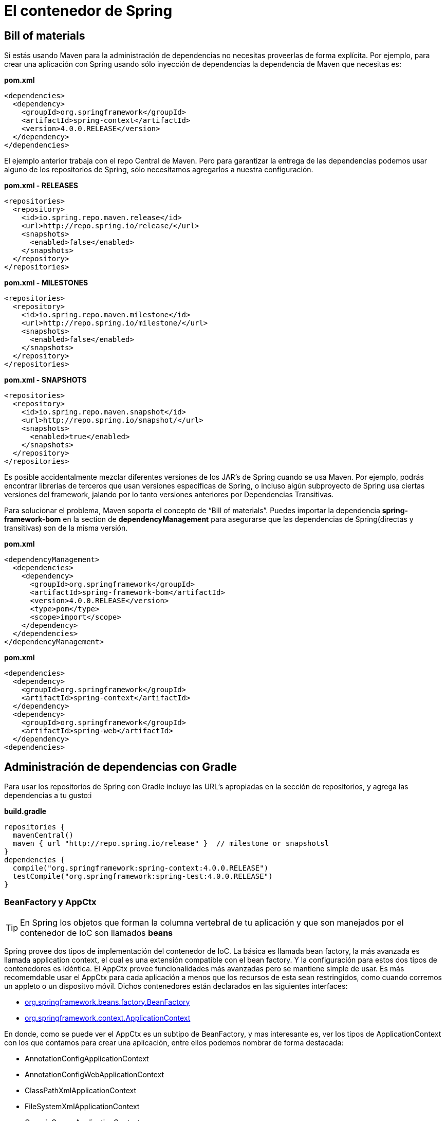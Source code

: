 :icons: font
:source-highlighter: coderay

# El contenedor de Spring

## [[bookmark-1]]Bill of materials
Si estás usando Maven para la administración de dependencias no necesitas proveerlas de forma explícita. Por ejemplo, para crear una aplicación con Spring usando sólo inyección de dependencias la dependencia de Maven que necesitas es:

*pom.xml*

[source,xml,linenums]
----
<dependencies>
  <dependency>
    <groupId>org.springframework</groupId>
    <artifactId>spring-context</artifactId>
    <version>4.0.0.RELEASE</version>
  </dependency>
</dependencies>
----

El ejemplo anterior trabaja con el repo Central de Maven. Pero para garantizar la entrega de las dependencias podemos usar alguno de los repositorios de Spring, sólo necesitamos agregarlos a nuestra configuración.

*pom.xml - RELEASES*

[source,xml,linenums]
----
<repositories>
  <repository>
    <id>io.spring.repo.maven.release</id>
    <url>http://repo.spring.io/release/</url>
    <snapshots>
      <enabled>false</enabled>
    </snapshots>
  </repository>
</repositories>
----

*pom.xml - MILESTONES*

[source,xml,linenums]
----
<repositories>
  <repository>
    <id>io.spring.repo.maven.milestone</id>
    <url>http://repo.spring.io/milestone/</url>
    <snapshots>
      <enabled>false</enabled>
    </snapshots>
  </repository>
</repositories>
----

*pom.xml - SNAPSHOTS*

[source,xml,linenums]
----
<repositories>
  <repository>
    <id>io.spring.repo.maven.snapshot</id>
    <url>http://repo.spring.io/snapshot/</url>
    <snapshots>
      <enabled>true</enabled>
    </snapshots>
  </repository>
</repositories>
----

Es posible accidentalmente mezclar diferentes versiones de los JAR’s de Spring cuando se usa Maven. Por ejemplo, podrás encontrar librerías de terceros que usan versiones específicas de Spring, o incluso algún subproyecto de Spring usa ciertas versiones del framework, jalando por lo tanto versiones anteriores por Dependencias Transitivas.

Para solucionar el problema, Maven soporta el concepto de “Bill of materials”. Puedes importar la dependencia *spring-framework-bom* en la section de *dependencyManagement* para asegurarse que las dependencias de Spring(directas y transitivas) son de la misma versión.

*pom.xml*

[source,xml,linenums]
----
<dependencyManagement>
  <dependencies>
    <dependency>
      <groupId>org.springframework</groupId>
      <artifactId>spring-framework-bom</artifactId>
      <version>4.0.0.RELEASE</version>
      <type>pom</type>
      <scope>import</scope>
    </dependency>
  </dependencies>
</dependencyManagement>
----

*pom.xml*

[source,xml,linenums]
----
<dependencies>
  <dependency>
    <groupId>org.springframework</groupId>
    <artifactId>spring-context</artifactId>
  </dependency>
  <dependency>
    <groupId>org.springframework</groupId>
    <artifactId>spring-web</artifactId>
  </dependency>
<dependencies>
----

## [[bookmark-2]]Administración de dependencias con Gradle

Para usar los repositorios de Spring con Gradle incluye las URL’s apropiadas en la sección de repositorios, y agrega las dependencias a tu gusto:i

*build.gradle*

[source,groovy]
----
repositories {
  mavenCentral()
  maven { url "http://repo.spring.io/release" }  // milestone or snapshotsl
}
dependencies {
  compile("org.springframework:spring-context:4.0.0.RELEASE")
  testCompile("org.springframework:spring-test:4.0.0.RELEASE")
}
----

### BeanFactory y AppCtx

TIP: En Spring los objetos que forman la columna vertebral de tu aplicación y que son manejados por el contenedor de IoC son llamados *beans*

Spring provee dos tipos de implementación del contenedor de IoC. La básica es llamada bean factory, la más avanzada es llamada application context, el cual es una extensión compatible con el bean factory. Y la configuración para estos dos tipos de contenedores es idéntica. El AppCtx provee funcionalidades más avanzadas pero se mantiene simple de usar. Es más recomemdable usar el AppCtx para cada aplicación a menos que los recursos de esta sean restringidos, como cuando corremos un appleto o un dispositvo móvil. Dichos contenedores están declarados en las siguientes interfaces:

* link:http://docs.spring.io/spring/docs/4.0.x/javadoc-api/org/springframework/beans/factory/BeanFactory.html[org.springframework.beans.factory.BeanFactory]
* link:http://docs.spring.io/spring/docs/4.0.x/javadoc-api/org/springframework/context/ApplicationContext.html[org.springframework.context.ApplicationContext]

En donde, como se puede ver el AppCtx es un subtipo de BeanFactory, y mas interesante es, ver los tipos de ApplicationContext con los que contamos para crear una aplicación, entre ellos podemos nombrar de forma destacada:

* AnnotationConfigApplicationContext
* AnnotationConfigWebApplicationContext
* ClassPathXmlApplicationContext
* FileSystemXmlApplicationContext
* GenericGroovyApplicationContext
* GenericWebApplicationContext
* GenericXmlApplicationContext
* XmlWebApplicationContext

*Instanciando el AppCtx*

[source,java,linenums]
----
ApplicationContext context = new FileSystemXmlApplicationContext("/tmp/foo.xml");
ApplicationContext context2 = new ClassPathXmlApplicationContext("/tmp/bar.xml");
----

TIP: Adicionalmente, es bueno mencionar que los paquetes *org.springframework.beans* y *org.springframework.context* son la base del contenedor de Spring.

## [[bookmark-3]]Diferencias entre el BeanFactory y el AppCtx
El *BeanFactory* proporciona la base fundamental para la funcionalidad del contenedor de IoC de Spring pero sólo se usa directamente en la integración con otros frameworks de terceros, y ahora es en gran parte de naturaleza histórica para la mayoría de los usuarios de Spring. Sin embargo la regla es: *Usa un ApplicationContext a menos que tengas una buena razón para no hacerlo*

El *ApplicationContext* agrega la integración con características de AOP, manejo de recursos, publicación de eventos y contextos específicos en función del tipo de aplicación.

* Un BeanFactory
** Instancia y alambra los beans
* Un ApplicationContext
** Instancia y alambra los beans
** Hace un registro automático con *BeanPostProcessor*
** Hace un registro automático del *BeanFactoryPostProcessor*
** Habilita el acceso conveniente al *MessageSource*
** Hace la publicación del *ApplicationEvent*

*Usando el BeanFactory*

[source,java,linenums]
----
XmlBeanFactory factory = new XmlBeanFactory(new FileSystemResource("beans.xml"));
MyBeanPostProcessor postProcessor = new MyBeanPostProcessor();
factory.addBeanPostProcessor(postProcessor);
PropertyPlaceholderConfigurer cfg = new PropertyPlaceholderConfigurer();
cfg.setLocation(new FileSystemResource("jdbc.properties"));
cfg.postProcessBeanFactory(factory);
----

*Archivo base de configuración: appctx.xml*

[source,xml,linenums]
----
<?xml version="1.0" encoding="UTF-8"?>
  <beans xmlns="http://www.springframework.org/schema/beans"
  xmlns:xsi="http://www.w3.org/2001/XMLSchema-instance"
  xsi:schemaLocation="http://www.springframework.org/schema/beans
  http://www.springframework.org/schema/beans/spring-beans.xsd">
    <bean id="..." class="...">
      <!-- colaboradores y configuraciones de este bean -->
    </bean>
</beans>
----

## Inyección de Dependencias entre beans con elementos transversales

### [[bookmark-4]]El contenedor de beans de Spring

image::spring-container.png[]

### [[bookmark-5]]Componentes funcionales y no funcionales

image::di.png[]

### [[bookmark-6]]Cross cutting concerns

image::cross-concern.png[]

### Ciclo de vida de los beans

TIP: Un bean es un objeto que es instanciado, ensamblado, y de alguna manera administrado por el contenedor de Spring.

En una aplicación basada en Spring, los objetos de la aplicación vivirán dentro del contenedor de IoC, este último los creará y ellos se alambrarán, se configurarán y el mismo contenedor los administrará.

image::container-magic.png[]

El contenedor es la parte central de SpringFramework, el cual, usa inyección de dependencias para administrar los componentes de la aplicación. Esto incluye la creación de asociaciones entre componentes colaboradores.

En una aplicación Java tradicional el ciclo de vida de un bean es simple, la palabra reservada new es usada para instanciarlo y con eso esta listo para usarse. Una vez que ya no se usa más, entonces es candidato para que el Garbage Collector pase por él. En contraste, el ciclo de vida de un bean dentro del contenedor de Spring es más elaborado. Como se pudo apreciar anteriormente, el *BeanFactory* ejecuta varias pasos antes de enlistar un bean, y sumado con lo que hace el *ApplicationContext* podemos enlistar las siguientes:

1. Spring instancia el bean
2. Spring inyecta valores y referencias de beans en sus propiedades.
3. Si el bean implementa BeanNameAware, Spring pasa el ID del bean al método setBeanName().
4. Si el bean implementa BeanFactoryAware, Spring llama al método setBeanFactory(), pasando el bean a dicho factory.
5. Si el bean implementa ApplicationContextAware, Spring llama el método setApplicationContext(), pasando la referencia a dicho AppCtx dentro del bean.
6. Si cualquiera de los beans implementa la interface BeanPostProcessor, Spring llama a su método postProcessBeforeInitialization().
7. Si cualquiera de los beans implementa la interfaz InitializingBean, Spring llama a su método agterPropertiesSet(). Similarmente, si el bean fue declarado con un init-method, entonces dicho método es llamado.
8. Si existen beans que implementan BeanPostProcessor, Soring llmará a su método postProcessAfterInitialization().
9. En este punto, el bean esta listo para ser usado por la aplicación y permanecerá en el contexto de la aplicación hasta que dicho contexto sea destruido.
10. Si cualquier bean implementa la interfaz DisposableBean, entonces Spring llamará a su método destroy(). De otra forma, si cualquier bean fue declarado con un destroy-method, entonces dicho método será llamado.

### Caso de estudio

Nuestro ejemplo estará basado en un tablero de tareas(Taskboard), el cual esta asignado a algun proyecto que a su vez tiene varias historias de usuario, dichas historias serán pobladas por las tareas. Todo este conjunto nos dará como resultado un tablero que potencialmente podrá ser visualizado en un front-end.

#### Creación de proyectos

[cols="1"]
|===
|*Como* product owner +
*Deseo* administrar proyectos +
*De tal manera* que pueda crearlos y visualizarlos +
|*Criterios de aceptación:* +
1. El proyecto debe tener un identificador único +
2. El identificador de proyecto de estar en mayúsculas y sin espacios +
3. Debe de tener una descripción +
4. Esta formado de varias historias de usuario +
5. Se deberá calcular el esfuerzo total del proyecto +
|===

#### Agregar historias de usuario

[cols="1"]
|===
|*Como* product owner +
*Deseo* agregar la descripción de una funcionalidad +
*De tal manera* que pueda identificarla como una historia de usuario +
|*Criterios de aceptación:* +
1. Debe de tener el esfuerzo necesario en puntos +
2. Debe tener una prioridad +
3. Dos historias de usuario no pueden tener la misma prioridad +
4. Debe tener una descripción +
5. Es posible asignarle varias tareas +
6. Cuando todas sus tareas están terminadas entonces se considera hecho +
7. Se puede repriorizar una historia de usuario. +
|===

#### Crear tareas

[cols="1"]
|===
|*Como* miembro del equipo +
*Deseo* agregar tareas +
*De tal manera* que puedan ser parte de una historia de usuario +
|*Criterios de aceptación:* +
1. Las tareas pueden tener tres estados: TODO, WIP y DONE +
2. Una tarea puede estar asignada a varios usuarios +
3. Tienen una descripción +
4. Pueden cambiar de estado +
5. Un usuario sólo puede tener una tarea en WIP +
6. Cuando se crea una tarea debe de tener el estado TODO +
7. Sólo se pueden asignar tareas a usuarios dentro del proyecto +
|===

#### Agregar miembros al equipo

[cols="1"]
|===
|*Como* miembro del equipo +
*Deseo* unirme al equipo +
*De tal manera* que agregar tareas y colaborar en un proyecto +
|*Criterios de aceptación:* +
1. Los nombres de usuario deben ser únicos +
2. El nombre de usuario debe tener la forma de un correo
|===

#### Visualizar un tablero de tareas

[cols="1"]
|===
|*Como* miembro del equipo +
*Deseo* un tablero con las tareas de una proyecto +
*De tal manera* que pueda visualizar el estado actual del proyecto
|*Criterios de aceptación:* +
1. Debe de tener 3 líneas +
2. Las tareas deben mostrar el nombre de los participantes
|===

#### Tu propia historia...

[cols=""1]
|===
|*Como* un usuario +
*Deseo* hacer algo +
*De tal manera* que me aporte valor
|*Criterios de aceptación:* +
1. Satisfacción +
2. Validación +
3. Restricción
|===

## [[bookmark-7]]Estructura de las clases de dominio

*Project.java*

[source,java,linenums]
----
package com.makingdevs.container;

import java.util.Date;
import java.util.List;

public class Project {
  private Long id;
  private String name;
  private String codeName;
  private String description;
  private Date dateCreated;
  private Date lastUpdated;

  private List<UserStory> userStories;
  private List<User> participants;

  // Getters y Setters
  // Constructores
}
----

*UserStory.java*

[source,java,linenums]
----
package com.makingdevs.container;

import java.util.Date;
import java.util.List;

public class UserStory {
  private Long id;
  private String description;
  private Integer priority;
  private Integer effort;
  private Date dateCreated;
  private Date lastUpdated;

  private Project project;
  private List<Task> tasks;
  // Getters y Setters
  // Constructores
}
----

*Task.java*

[source,java,linenums]
----
package com.makingdevs.container;

import java.util.Date;
import java.util.List;

public class Task {
  private Long id;
  private String description;
  private TaskStatus status;
  private Date dateCreated;
  private Date lastUpdated;

  private UserStory userStory;
  private List<User> participants;
  // Getters y Setters
  // Constructores
}
----

*TaskStatus.java*

[source,java,linenums]
----
package com.makingdevs.container;

public enum TaskStatus {
  TODO,WIP,DONE;
}
----

*User.java*

[source,java,linenums]
----
package com.makingdevs.container;

import java.util.Date;

public class User {
  private Long id;
  private String username;
  private Date dateCreated;
  private Date lastUpdated;
  // Getters y Setters
  // Constructores
}
----

## [[bookmark-8]]Funcionalidad que deseamos implementar a nivel de interfaces

*ProjectService.java*

[source,java,linenums]
----
package com.makingdevs.container;

public interface ProjectService {
  void createNewProject(Project project);
  Project findProjectByCodeName(String codeName);
  Integer totalEffortForProject(String codeName);
}
----

*UserStoryService.java*

[source,java,linenums]
----
package com.makingdevs.container;

import java.util.List;

public interface UserStoryService {
  void createUserStory(UserStory userStory);
  List<UserStory> findUserStoriesByProject(String codeName);
  boolean isUserStoryDone(Long userStoryId);
  UserStory findUserStoryByIdentifier(Long userStoryId);
}
----

*TaskService.java*

[source,java,linenums]
----
package com.makingdevs.container;

public interface TaskService {
  Task createTaskForUserStory(String taskDescription, Long userStoryId);
  void assignTaskToUser(Long taskId, String username);
  void changeTaskStatus(Long taskId, TaskStatus taskStatus);
}
----

*UserService.java*

[source,java,linenums]
----
package com.makingdevs.container;

public interface UserService {
  User findUserByUsername(String username);
  User createUser(String username);
  void addToProject(String username, String codeName);
}
----

TIP: Aunque esta es la funcionalidad de negocio que deseamos implementar, debes recordar que aún necesitarás otros componentes que te permitan almacenar los datos de la estructura; tales componentes podrían implementarse con acceso a datos(relacionales o no relacionales) y sus respectivas abstracciones.


[small]#Powered by link:http://makingdevs.com/[MakingDevs.com]#
